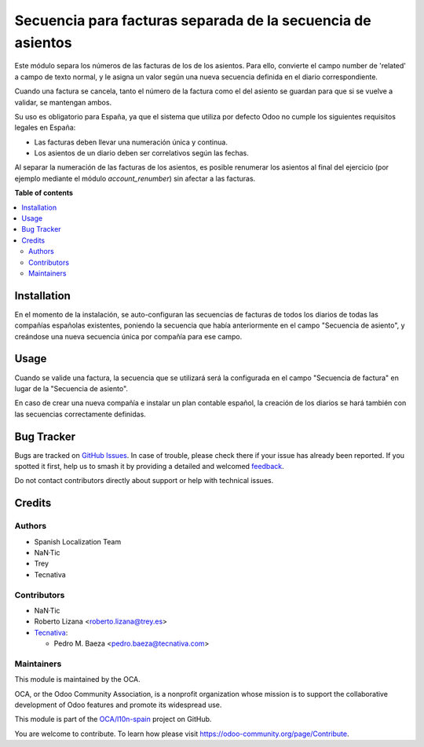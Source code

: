 ============================================================
Secuencia para facturas separada de la secuencia de asientos
============================================================

.. 
   !!!!!!!!!!!!!!!!!!!!!!!!!!!!!!!!!!!!!!!!!!!!!!!!!!!!
   !! This file is generated by oca-gen-addon-readme !!
   !! changes will be overwritten.                   !!
   !!!!!!!!!!!!!!!!!!!!!!!!!!!!!!!!!!!!!!!!!!!!!!!!!!!!
   !! source digest: sha256:c834ffb26a5b1edc10b8ad562e2e5fa478899bc83a63ee997e7fc3ca076d139e
   !!!!!!!!!!!!!!!!!!!!!!!!!!!!!!!!!!!!!!!!!!!!!!!!!!!!

.. |badge1| image:: https://img.shields.io/badge/maturity-Beta-yellow.png
    :target: https://odoo-community.org/page/development-status
    :alt: Beta
.. |badge2| image:: https://img.shields.io/badge/licence-AGPL--3-blue.png
    :target: http://www.gnu.org/licenses/agpl-3.0-standalone.html
    :alt: License: AGPL-3
.. |badge3| image:: https://img.shields.io/badge/github-OCA%2Fl10n--spain-lightgray.png?logo=github
    :target: https://github.com/OCA/l10n-spain/tree/12.0/l10n_es_account_invoice_sequence
    :alt: OCA/l10n-spain
.. |badge4| image:: https://img.shields.io/badge/weblate-Translate%20me-F47D42.png
    :target: https://translation.odoo-community.org/projects/l10n-spain-12-0/l10n-spain-12-0-l10n_es_account_invoice_sequence
    :alt: Translate me on Weblate
.. |badge5| image:: https://img.shields.io/badge/runboat-Try%20me-875A7B.png
    :target: https://runboat.odoo-community.org/builds?repo=OCA/l10n-spain&target_branch=12.0
    :alt: Try me on Runboat

|badge1| |badge2| |badge3| |badge4| |badge5|

Este módulo separa los números de las facturas de los de los asientos. Para
ello, convierte el campo number de 'related' a campo de texto normal, y le
asigna un valor según una nueva secuencia definida en el diario
correspondiente.

Cuando una factura se cancela, tanto el número de la factura como el del
asiento se guardan para que si se vuelve a validar, se mantengan ambos.

Su uso es obligatorio para España, ya que el sistema que utiliza por defecto
Odoo no cumple los siguientes requisitos legales en España:

* Las facturas deben llevar una numeración única y continua.
* Los asientos de un diario deben ser correlativos según las fechas.

Al separar la numeración de las facturas de los asientos, es posible
renumerar los asientos al final del ejercicio (por ejemplo mediante el
módulo *account_renumber*) sin afectar a las facturas.

**Table of contents**

.. contents::
   :local:

Installation
============

En el momento de la instalación, se auto-configuran las secuencias de facturas
de todos los diarios de todas las compañías españolas existentes, poniendo la
secuencia que había anteriormente en el campo "Secuencia de asiento", y
creándose una nueva secuencia única por compañía para ese campo.

Usage
=====

Cuando se valide una factura, la secuencia que se utilizará será la configurada
en el campo "Secuencia de factura" en lugar de la "Secuencia de asiento".

En caso de crear una nueva compañía e instalar un plan contable español, la
creación de los diarios se hará también con las secuencias correctamente
definidas.

Bug Tracker
===========

Bugs are tracked on `GitHub Issues <https://github.com/OCA/l10n-spain/issues>`_.
In case of trouble, please check there if your issue has already been reported.
If you spotted it first, help us to smash it by providing a detailed and welcomed
`feedback <https://github.com/OCA/l10n-spain/issues/new?body=module:%20l10n_es_account_invoice_sequence%0Aversion:%2012.0%0A%0A**Steps%20to%20reproduce**%0A-%20...%0A%0A**Current%20behavior**%0A%0A**Expected%20behavior**>`_.

Do not contact contributors directly about support or help with technical issues.

Credits
=======

Authors
~~~~~~~

* Spanish Localization Team
* NaN·Tic
* Trey
* Tecnativa

Contributors
~~~~~~~~~~~~

* NaN·Tic
* Roberto Lizana <roberto.lizana@trey.es>
* `Tecnativa <https://www.tecnativa.com>`__:

  * Pedro M. Baeza <pedro.baeza@tecnativa.com>

Maintainers
~~~~~~~~~~~

This module is maintained by the OCA.

.. image:: https://odoo-community.org/logo.png
   :alt: Odoo Community Association
   :target: https://odoo-community.org

OCA, or the Odoo Community Association, is a nonprofit organization whose
mission is to support the collaborative development of Odoo features and
promote its widespread use.

This module is part of the `OCA/l10n-spain <https://github.com/OCA/l10n-spain/tree/12.0/l10n_es_account_invoice_sequence>`_ project on GitHub.

You are welcome to contribute. To learn how please visit https://odoo-community.org/page/Contribute.
